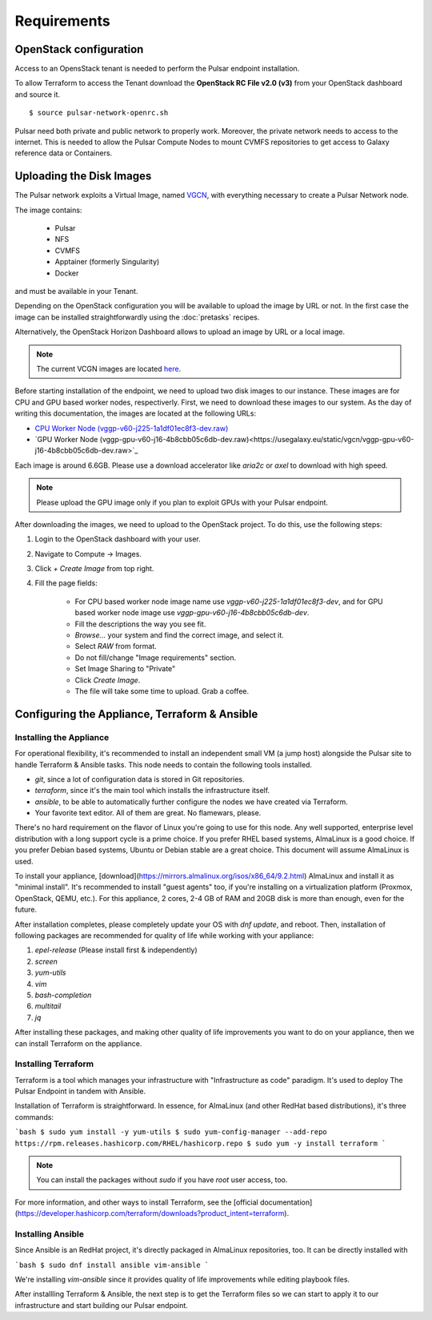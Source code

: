 Requirements
============

OpenStack configuration
-----------------------

Access to an OpensStack tenant is needed to perform the Pulsar endpoint installation.

To allow Terraform to access the Tenant download the **OpenStack RC File v2.0 (v3)** from your OpenStack dashboard and source it.

::

  $ source pulsar-network-openrc.sh 

.. figure:: _static/img/horizon_rc_file_download.png
   :scale: 20%
   :align: center

Pulsar need both private and public network to properly work. Moreover, the private network needs to access to the internet.
This is needed to allow the Pulsar Compute Nodes to mount CVMFS repositories to get access to Galaxy reference data or Containers.

Uploading the Disk Images
-------------------------

The Pulsar network exploits a Virtual Image, named `VGCN <https://github.com/usegalaxy-eu/vgcn>`_, with everything necessary to create a Pulsar Network node.

The image contains:
    
    - Pulsar
    - NFS
    - CVMFS
    - Apptainer (formerly Singularity)
    - Docker

and must be available in your Tenant.

Depending on the OpenStack configuration you will be available to upload the image by URL or not. In the first case the image can be installed straightforwardly using the :doc:`pretasks` recipes.

Alternatively, the OpenStack Horizon Dashboard allows to upload an image by URL or a local image.

.. note::

   The current VCGN images are located `here <https://usegalaxy.eu/static/vgcn/>`_.

Before starting installation of the endpoint, we need to upload two disk images to our instance. These images are for CPU and GPU based worker nodes, respectiverly. First, we need to download these images to our system. As the day of writing this documentation, the images are located at the following URLs:

- `CPU Worker Node (vggp-v60-j225-1a1df01ec8f3-dev.raw) <https://usegalaxy.eu/static/vgcn/vggp-v60-j225-1a1df01ec8f3-dev.raw>`_
- `GPU Worker Node (vggp-gpu-v60-j16-4b8cbb05c6db-dev.raw)<https://usegalaxy.eu/static/vgcn/vggp-gpu-v60-j16-4b8cbb05c6db-dev.raw>`_

Each image is around 6.6GB. Please use a download accelerator like `aria2c` or `axel` to download with high speed.

.. note::

   Please upload the GPU image only if you plan to exploit GPUs with your Pulsar endpoint.

After downloading the images, we need to upload to the OpenStack project. To do this, use the following steps:

1. Login to the OpenStack dashboard with your user.
2. Navigate to Compute ->  Images.
3. Click `+ Create Image` from top right.
4. Fill the page fields:

	- For CPU based worker node image name use `vggp-v60-j225-1a1df01ec8f3-dev`, and for GPU based worker node image use `vggp-gpu-v60-j16-4b8cbb05c6db-dev`.
	- Fill the descriptions the way you see fit.
	- `Browse...` your system and find the correct image, and select it.
	-  Select `RAW` from format.
	-  Do not fill/change "Image requirements" section.
	-  Set Image Sharing to "Private"
	-  Click `Create Image`.
	- The file will take some time to upload. Grab a coffee.

.. figure:: _static/img/horizon_image_upload.png
   :scale: 40%
   :align: center

Configuring the Appliance, Terraform & Ansible
----------------------------------------------

Installing the Appliance
^^^^^^^^^^^^^^^^^^^^^^^^

For operational flexibility, it's recommended to install an independent small VM (a jump host) alongside the Pulsar site to handle Terraform & Ansible tasks. This node needs to contain the following tools installed.

- `git`, since a lot of configuration data is stored in Git repositories.
- `terraform`, since it's the main tool which installs the infrastructure itself.
- `ansible`, to be able to automatically further configure the nodes we have created via Terraform.
- Your favorite text editor. All of them are great. No flamewars, please.

There's no hard requirement on the flavor of Linux you're going to use for this node. Any well supported, enterprise level distribution with a long support cycle is a prime choice. If you prefer RHEL based systems, AlmaLinux is a good choice. If you prefer Debian based systems, Ubuntu or Debian stable are a great choice. This document will assume AlmaLinux is used.

To install your appliance, [download](https://mirrors.almalinux.org/isos/x86_64/9.2.html) AlmaLinux and install it as "minimal install". It's recommended to install "guest agents" too, if you're installing on a virtualization platform (Proxmox, OpenStack, QEMU, etc.). For this appliance, 2 cores, 2-4 GB of RAM and 20GB disk is more than enough, even for the future.

After installation completes, please completely update your OS with `dnf update`, and reboot. Then, installation of following packages are recommended for quality of life while working with your appliance:

1. `epel-release` (Please install first & independently)
2. `screen`
3. `yum-utils`
4. `vim`
5. `bash-completion`
6. `multitail`
7. `jq`

After installing these packages, and making other quality of life improvements you want to do on your appliance, then we can install Terraform on the appliance.

Installing Terraform
^^^^^^^^^^^^^^^^^^^^

Terraform is a tool which manages your infrastructure with "Infrastructure as code" paradigm. It's used to deploy The Pulsar Endpoint in tandem with Ansible.

Installation of Terraform is straightforward. In essence, for AlmaLinux (and other RedHat based distributions), it's three commands:

```bash
$ sudo yum install -y yum-utils
$ sudo yum-config-manager --add-repo https://rpm.releases.hashicorp.com/RHEL/hashicorp.repo
$ sudo yum -y install terraform
```

.. note:: 

   You can install the packages without `sudo` if you have `root` user access, too.

For more information, and other ways to install Terraform, see the [official documentation](https://developer.hashicorp.com/terraform/downloads?product_intent=terraform).

Installing Ansible
^^^^^^^^^^^^^^^^^^

Since Ansible is an RedHat project, it's directly packaged in AlmaLinux repositories, too. It can be directly installed with

```bash
$ sudo dnf install ansible vim-ansible
```

We're installing `vim-ansible` since it provides quality of life improvements while editing playbook files.

After installling Terraform & Ansible, the next step is to get the Terraform files so we can start to apply it to our infrastructure and start building our Pulsar endpoint.
